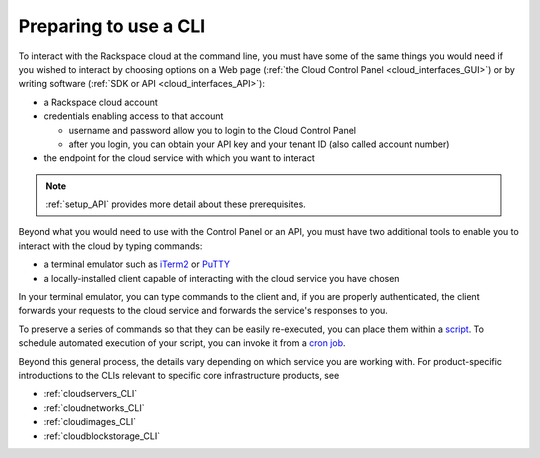.. _setup_CLI:

----------------------
Preparing to use a CLI
----------------------
To interact with the Rackspace cloud at the command line,  
you must have some of the same things you would need 
if you wished to interact by choosing options on a Web page 
(:ref:`the Cloud Control Panel <cloud_interfaces_GUI>`) 
or by writing software 
(:ref:`SDK or API <cloud_interfaces_API>`):

* a Rackspace cloud account
* credentials enabling access to that account

  * username and password allow you to login to the Cloud Control Panel
  * after you login, you can obtain your API key 
    and your tenant ID (also called account number)

* the endpoint for the cloud service with which you want to interact

.. note::
   :ref:`setup_API` provides more detail about these prerequisites.

Beyond what you would need to use with the Control Panel or an API, 
you must have two additional tools to enable you to interact with 
the cloud by typing commands:

* a terminal emulator such as 
  `iTerm2 <https://www.iterm2.com/>`__ 
  or 
  `PuTTY <http://www.chiark.greenend.org.uk/~sgtatham/putty/>`__ 

* a locally-installed client capable of interacting with 
  the cloud service you have chosen

In your terminal emulator, 
you can type commands to the client and, 
if you are properly authenticated, 
the client forwards your requests to the cloud service and forwards 
the service's responses to you. 

To preserve a series of commands so that they can be easily
re-executed, 
you can place them within a 
`script <http://www.tldp.org/LDP/Bash-Beginners-Guide/html/sect_02_01.html>`__. 
To schedule automated execution of your script, you can 
invoke it from a 
`cron job <http://www.unixgeeks.org/security/newbie/unix/cron-1.html>`__.  

Beyond this general process, the details vary 
depending on which service you are working with. 
For product-specific introductions to 
the CLIs relevant to specific 
core infrastructure products, see

* :ref:`cloudservers_CLI`
* :ref:`cloudnetworks_CLI`
* :ref:`cloudimages_CLI`
* :ref:`cloudblockstorage_CLI`